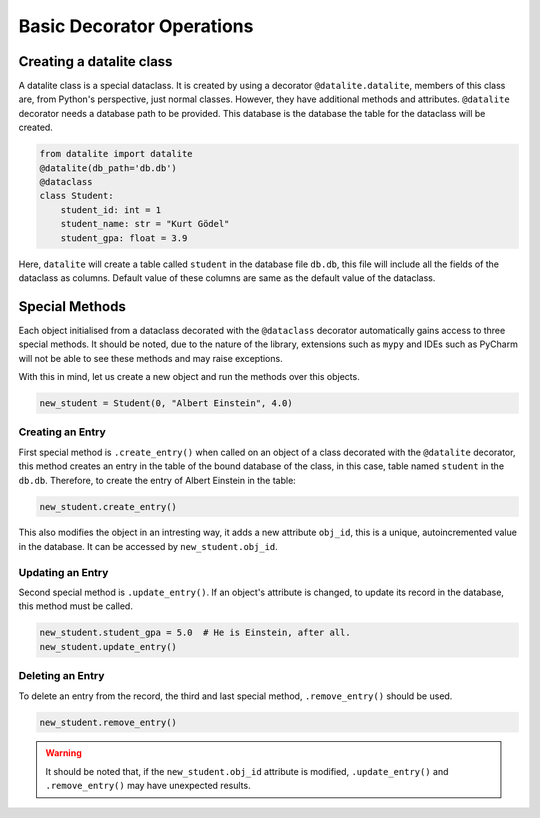Basic Decorator Operations
==========================

Creating a datalite class
-------------------------

A datalite class is a special dataclass. It is created by using a decorator ``@datalite.datalite``,
members of this class are, from Python's perspective, just normal classes. However, they have
additional methods and attributes. ``@datalite`` decorator needs a database path to be provided.
This database is the database the table for the dataclass will be created.

.. code-block:: python

    from datalite import datalite
    @datalite(db_path='db.db')
    @dataclass
    class Student:
        student_id: int = 1
        student_name: str = "Kurt Gödel"
        student_gpa: float = 3.9

Here, ``datalite`` will create a table called ``student`` in the database file ``db.db``, this
file will include all the fields of the dataclass as columns. Default value of these columns
are same as the default value of the dataclass.

Special Methods
---------------

Each object initialised from a dataclass decorated with the ``@dataclass`` decorator automatically
gains access to three special methods. It should be noted, due to the nature of the library, extensions
such as ``mypy`` and IDEs such as PyCharm will not be able to see these methods and may raise exceptions.

With this in mind, let us create a new object and run the methods over this objects.

.. code-block:: python

    new_student = Student(0, "Albert Einstein", 4.0)

Creating an Entry
##################

First special method is ``.create_entry()`` when called on an object of a class decorated with the
``@datalite`` decorator, this method creates an entry in the table of the bound database of the class,
in this case, table named ``student`` in the ``db.db``. Therefore, to create the entry of Albert Einstein
in the table:

.. code-block:: python

    new_student.create_entry()

This also modifies the object in an intresting way, it adds a new attribute ``obj_id``, this is a unique,
autoincremented value in the database. It can be accessed by ``new_student.obj_id``.

Updating an Entry
##################

Second special method is ``.update_entry()``. If an object's attribute is changed, to update its
record in the database, this method must be called.

.. code-block:: python

    new_student.student_gpa = 5.0  # He is Einstein, after all.
    new_student.update_entry()


Deleting an Entry
##################

To delete an entry from the record, the third and last special method, ``.remove_entry()`` should
be used.

.. code-block:: python

    new_student.remove_entry()

.. warning::

    It should be noted that, if the ``new_student.obj_id`` attribute is modified, ``.update_entry()``
    and ``.remove_entry()`` may have unexpected results.

